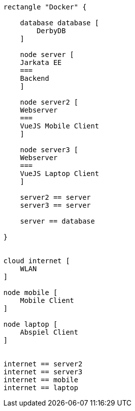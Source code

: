 [plantuml]
----

rectangle "Docker" {

    database database [
        DerbyDB
    ]

    node server [
    Jarkata EE
    ===
    Backend
    ]
    
    node server2 [
    Webserver
    ===
    VueJS Mobile Client
    ]
    
    node server3 [
    Webserver
    ===
    VueJS Laptop Client
    ]
    
    server2 == server
    server3 == server
    
    server == database
    
}


cloud internet [
    WLAN
]

node mobile [
    Mobile Client
]

node laptop [
    Abspiel Client
]


internet == server2
internet == server3
internet == mobile
internet == laptop

----
